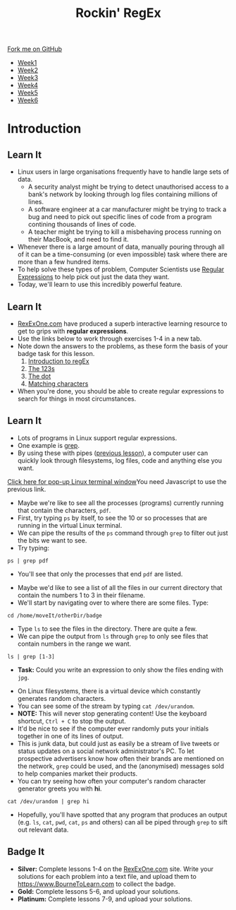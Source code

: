#+STARTUP:indent
#+HTML_HEAD: <link rel="stylesheet" type="text/css" href="css/styles.css"/>
#+HTML_HEAD_EXTRA: <link href='http://fonts.googleapis.com/css?family=Ubuntu+Mono|Ubuntu' rel='stylesheet' type='text/css'>
#+HTML_HEAD_EXTRA: <script src="http://ajax.googleapis.com/ajax/libs/jquery/1.9.1/jquery.min.js" type="text/javascript"></script>
#+HTML_HEAD_EXTRA: <script src="js/navbar.js" type="text/javascript"></script>
#+OPTIONS: f:nil author:nil num:nil creator:nil timestamp:nil toc:nil html-style:nil

#+TITLE: Rockin' RegEx
#+AUTHOR: Stephen Brown

#+BEGIN_HTML
  <div class="github-fork-ribbon-wrapper left">
    <div class="github-fork-ribbon">
      <a href="https://github.com/stsb11/9-CS-LinuxIntro">Fork me on GitHub</a>
    </div>
  </div>
<div id="stickyribbon">
    <ul>
      <li><a href="1_Lesson.html">Week1</a></li>
      <li><a href="2_Lesson.html">Week2</a></li>
      <li><a href="3_Lesson.html">Week3</a></li>
      <li><a href="4_Lesson.html">Week4</a></li>
      <li><a href="5_Lesson.html">Week5</a></li>
      <li><a href="6_Lesson.html">Week6</a></li>
    </ul>
  </div>
#+END_HTML
* COMMENT Use as a template
:PROPERTIES:
:HTML_CONTAINER_CLASS: activity
:END:
** Learn It
:PROPERTIES:
:HTML_CONTAINER_CLASS: learn
:END:

** Research It
:PROPERTIES:
:HTML_CONTAINER_CLASS: research
:END:

** Design It
:PROPERTIES:
:HTML_CONTAINER_CLASS: design
:END:

** Build It
:PROPERTIES:
:HTML_CONTAINER_CLASS: build
:END:

** Test It
:PROPERTIES:
:HTML_CONTAINER_CLASS: test
:END:

** Run It
:PROPERTIES:
:HTML_CONTAINER_CLASS: run
:END:

** Document It
:PROPERTIES:
:HTML_CONTAINER_CLASS: document
:END:

** Code It
:PROPERTIES:
:HTML_CONTAINER_CLASS: code
:END:

** Program It
:PROPERTIES:
:HTML_CONTAINER_CLASS: program
:END:

** Try It
:PROPERTIES:
:HTML_CONTAINER_CLASS: try
:END:

** Badge It
:PROPERTIES:
:HTML_CONTAINER_CLASS: badge
:END:

** Save It
:PROPERTIES:
:HTML_CONTAINER_CLASS: save
:END:

* Introduction
:PROPERTIES:
:HTML_CONTAINER_CLASS: activity
:END:
** Learn It
:PROPERTIES:
:HTML_CONTAINER_CLASS: learn
:END:
- Linux users in large organisations frequently have to handle large sets of data. 
    - A security analyst might be trying to detect unauthorised access to a bank's network by looking through log files containing millions of lines.
    - A software engineer at a car manufacturer might be trying to track a bug and need to pick out specific lines of code from a program contining thousands of lines of code.
    - A teacher might be trying to kill a misbehaving process running on their MacBook, and need to find it.
- Whenever there is a large amount of data, manually pouring through all of it can be a time-consuming (or even impossible) task where there are more than a few hundred items. 
- To help solve these types of problem, Computer Scientists use [[https://en.wikipedia.org/wiki/Regular_expression][Regular Expressions]] to help pick out just the data they want.
- Today, we'll learn to use this incredibly powerful feature. 
** Learn It
:PROPERTIES:
:HTML_CONTAINER_CLASS: try
:END:
- [[https://regexone.com][RexExOne.com]] have produced a superb interactive learning resource to get to grips with *regular expressions*. 
- Use the links below to work through exercises 1-4 in a new tab.
- Note down the answers to the problems, as these form the basis of your badge task for this lesson.
  1. [[https://regexone.com/lesson/introduction_abcs][Introduction to regEx]]
  2. [[https://regexone.com/lesson/letters_and_digits][The 123s]]
  3. [[https://regexone.com/lesson/wildcards_dot][The dot]]
  4. [[https://regexone.com/lesson/matching_characters][Matching characters]]
- When you're done, you should be able to create regular expressions to search for things in most circumstances.
** Learn It
:PROPERTIES:
:HTML_CONTAINER_CLASS: code
:END:
- Lots of programs in Linux support regular expressions. 
- One example is [[https://en.wikipedia.org/wiki/Grep][grep]].
- By using these with pipes ([[https://www.bournetocode.com/projects/9-CS-LinuxIntro/pages/5_Lesson.html][previous lesson]]), a computer user can quickly look through filesystems, log files, code and anything else you want. 
#+BEGIN_HTML
<a href="#" onClick="window.open('./js/jslinux/index.html','pagename','resizable,height=700,width=700'); return false;">Click here for pop-up Linux terminal window</a><noscript>You need Javascript to use the previous link.</noscript>
#+END_HTML
- Maybe we're like to see all the processes (programs) currently running that contain the characters, =pdf=. 
- First, try typing =ps= by itself, to see the 10 or so processes that are running in the virtual Linux terminal.
- We can pipe the results of the =ps= command through =grep= to filter out just the bits we want to see.
- Try typing:
#+begin_src
ps | grep pdf
#+end_src
- You'll see that only the processes that end =pdf= are listed. 


- Maybe we'd like to see a list of all the files in our current directory that contain the numbers 1 to 3 in their filename.
- We'll start by navigating over to where there are some files. Type: 
#+begin_src
cd /home/moveIt/otherDir/badge
#+end_src
- Type =ls= to see the files in the directory. There are quite a few.
- We can pipe the output from =ls= through =grep= to only see files that contain numbers in the range we want.
#+begin_src
ls | grep [1-3]
#+end_src
- *Task:* Could you write an expression to only show the files ending with =jpg=.


- On Linux filesystems, there is a virtual device which constantly generates random characters.
- You can see some of the stream by typing =cat /dev/urandom=.
- *NOTE:* This will never stop generating content! Use the keyboard shortcut, =Ctrl + C= to stop the output.
- It'd be nice to see if the computer ever randomly puts your initials together in one of its lines of output.
- This is junk data, but could just as easily be a stream of live tweets or status updates on a social network administrator's PC. To let prospective advertisers know how often their brands are mentioned on the network, =grep= could be used, and the (anonymised) messages sold to help companies market their products. 
- You can try seeing how often your computer's random character generator greets you with *hi*.
#+begin_src
cat /dev/urandom | grep hi
#+end_src
- Hopefully, you'll have spotted that any program that produces an output (e.g. =ls=, =cat=, =pwd=, =cat=, =ps= and others) can all be piped through =grep= to sift out relevant data. 
** Badge It
:PROPERTIES:
:HTML_CONTAINER_CLASS: badge
:END:
- *Silver:* Complete lessons 1-4 on the [[https://regexone.com][RexExOne.com]] site. Write your solutions for each problem into a text file, and upload them to [[https://www.BourneToLearn.com]] to collect the badge.
- *Gold:* Complete lessons 5-6, and upload your solutions.
- *Platinum:* Complete lessons 7-9, and upload your solutions.
